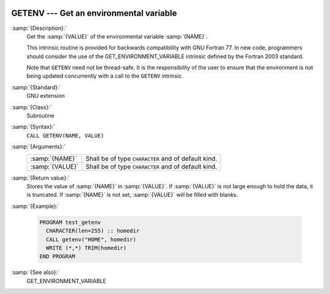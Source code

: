   .. _getenv:

GETENV --- Get an environmental variable
****************************************

.. index:: GETENV

.. index:: environment variable

:samp:`{Description}:`
  Get the :samp:`{VALUE}` of the environmental variable :samp:`{NAME}`.

  This intrinsic routine is provided for backwards compatibility with
  GNU Fortran 77.  In new code, programmers should consider the use of
  the GET_ENVIRONMENT_VARIABLE intrinsic defined by the Fortran
  2003 standard.

  Note that ``GETENV`` need not be thread-safe. It is the
  responsibility of the user to ensure that the environment is not being
  updated concurrently with a call to the ``GETENV`` intrinsic.

:samp:`{Standard}:`
  GNU extension

:samp:`{Class}:`
  Subroutine

:samp:`{Syntax}:`
  ``CALL GETENV(NAME, VALUE)``

:samp:`{Arguments}:`
  ===============  ===================================================
  :samp:`{NAME}`   Shall be of type ``CHARACTER`` and of default kind.
  :samp:`{VALUE}`  Shall be of type ``CHARACTER`` and of default kind.
  ===============  ===================================================

:samp:`{Return value}:`
  Stores the value of :samp:`{NAME}` in :samp:`{VALUE}`. If :samp:`{VALUE}` is 
  not large enough to hold the data, it is truncated. If :samp:`{NAME}`
  is not set, :samp:`{VALUE}` will be filled with blanks.

:samp:`{Example}:`

  .. code-block:: fortran

    PROGRAM test_getenv
      CHARACTER(len=255) :: homedir
      CALL getenv("HOME", homedir)
      WRITE (*,*) TRIM(homedir)
    END PROGRAM

:samp:`{See also}:`
  GET_ENVIRONMENT_VARIABLE

